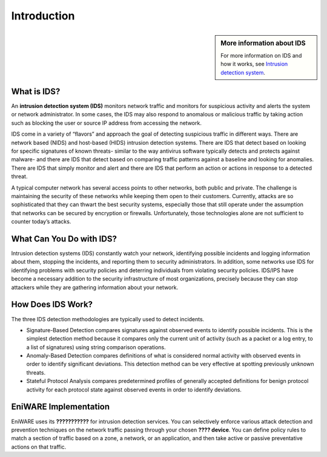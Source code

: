 Introduction
============

.. sidebar:: More information about IDS

   For more information on IDS and how it works, see `Intrusion detection system <https://en.wikipedia.org/wiki/Intrusion_detection_system>`_.

.. End of sidebar

What is IDS?
-------------------------

An **intrusion detection system (IDS)** monitors network traffic and monitors for suspicious activity and alerts the system or network administrator. In some cases, the IDS may also respond to anomalous or malicious traffic by taking action such as blocking the user or source IP address from accessing the network.

IDS come in a variety of “flavors” and approach the goal of detecting suspicious traffic in different ways. There are network based (NIDS) and host-based (HIDS) intrusion detection systems. There are IDS that detect based on looking for specific signatures of known threats- similar to the way antivirus software typically detects and protects against malware- and there are IDS that detect based on comparing traffic patterns against a baseline and looking for anomalies. There are IDS that simply monitor and alert and there are IDS that perform an action or actions in response to a detected threat. 

A typical computer network has several access points to other networks, both public and private. The challenge is maintaining the security of these networks while keeping them open to their customers. Currently, attacks are so sophisticated that they can thwart the best security systems, especially those that still operate under the assumption that networks can be secured by encryption or firewalls. Unfortunately, those technologies alone are not sufficient to counter today’s attacks.


.. image:: /images/diagram-what-is-idp.png
   :alt: What is IDS?
 

What Can You Do with IDS?
-------------------------

Intrusion detection systems (IDS) constantly watch your network, identifying possible incidents and logging information about them, stopping the incidents, and reporting them to security administrators. In addition, some networks use IDS for identifying problems with security policies and deterring individuals from violating security policies. IDS/IPS have become a necessary addition to the security infrastructure of most organizations, precisely because they can stop attackers while they are gathering information about your network.


How Does IDS Work?
------------------

The three IDS detection methodologies are typically used to detect incidents.

* Signature-Based Detection compares signatures against observed events to identify possible incidents. This is the simplest detection method because it compares only the current unit of activity (such as a packet or a log entry, to a list of signatures) using string comparison operations.

* Anomaly-Based Detection compares definitions of what is considered normal activity with observed events in order to identify significant deviations. This detection method can be very effective at spotting previously unknown threats.

* Stateful Protocol Analysis compares predetermined profiles of generally accepted definitions for benign protocol activity for each protocol state against observed events in order to identify deviations.


EniWARE Implementation
-------------------------------


EniWARE uses its **???????????** for intrusion detection services. You can selectively enforce various attack detection and prevention techniques on the network traffic passing through your chosen **???? device**. You can define policy rules to match a section of traffic based on a zone, a network, or an application, and then take active or passive preventative actions on that traffic.


